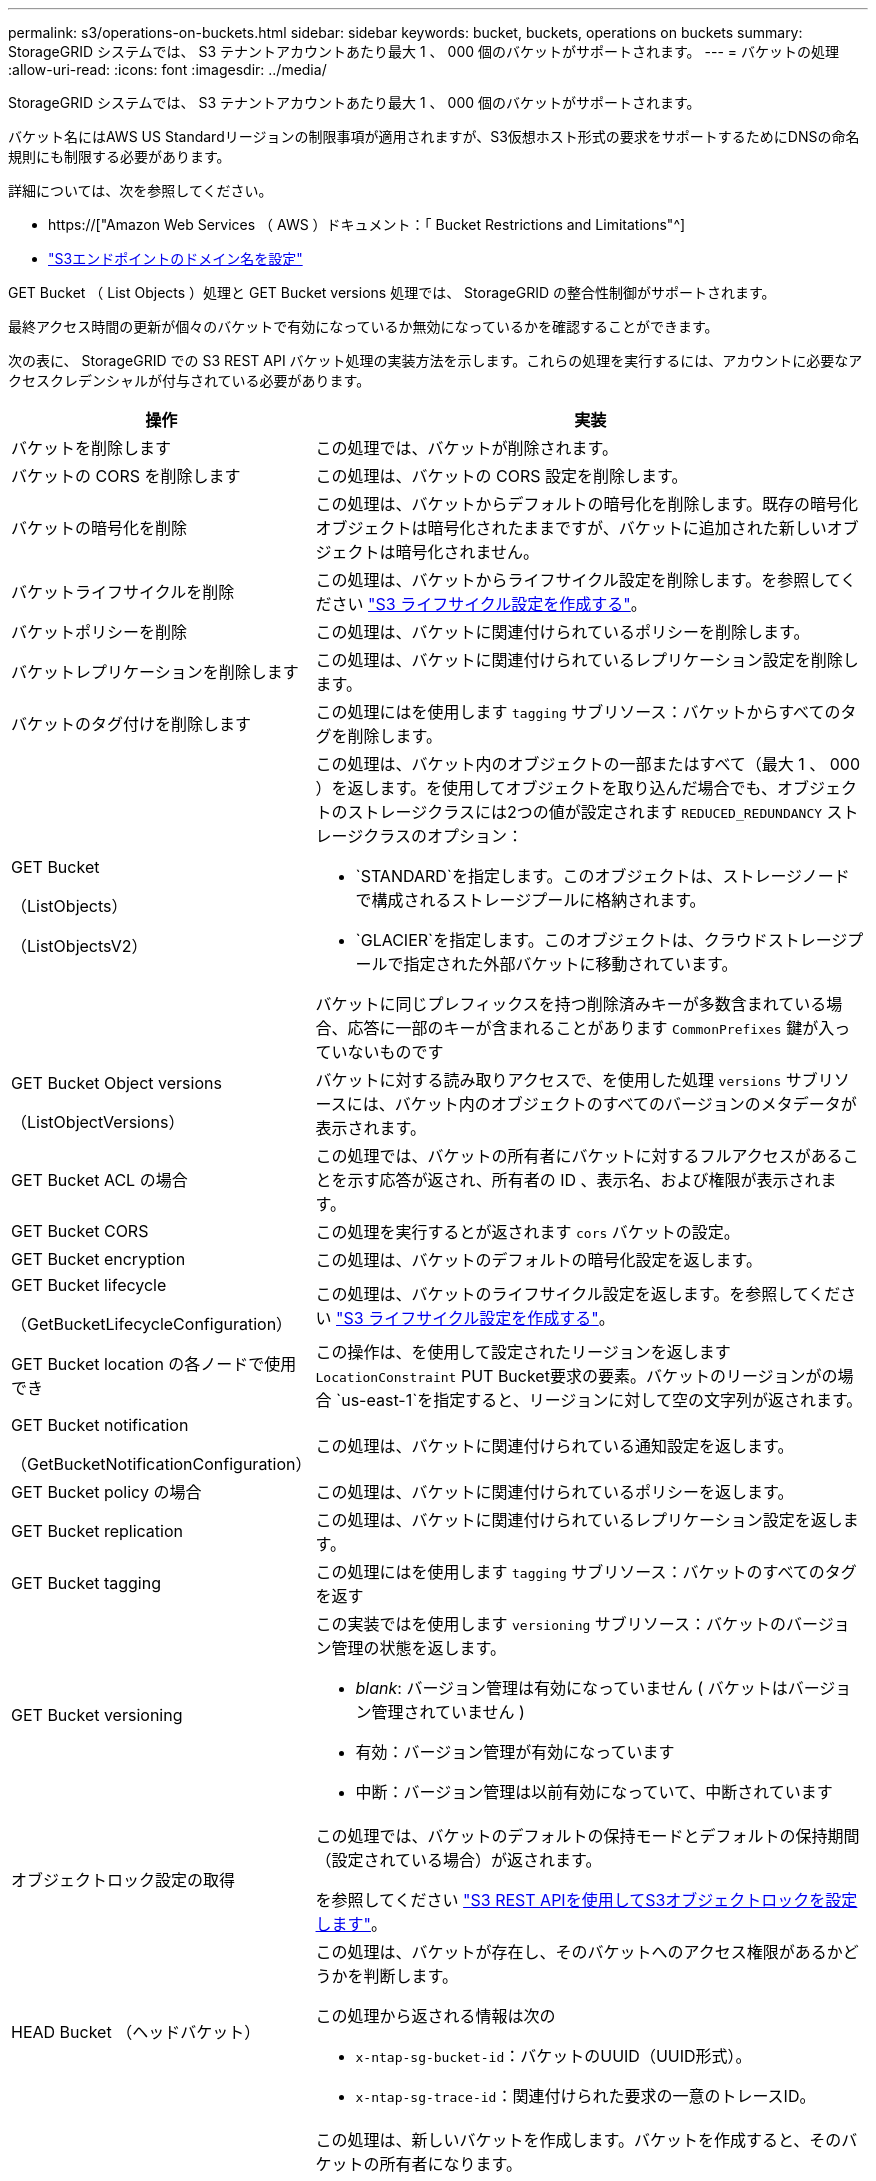 ---
permalink: s3/operations-on-buckets.html 
sidebar: sidebar 
keywords: bucket, buckets, operations on buckets 
summary: StorageGRID システムでは、 S3 テナントアカウントあたり最大 1 、 000 個のバケットがサポートされます。 
---
= バケットの処理
:allow-uri-read: 
:icons: font
:imagesdir: ../media/


[role="lead"]
StorageGRID システムでは、 S3 テナントアカウントあたり最大 1 、 000 個のバケットがサポートされます。

バケット名にはAWS US Standardリージョンの制限事項が適用されますが、S3仮想ホスト形式の要求をサポートするためにDNSの命名規則にも制限する必要があります。

詳細については、次を参照してください。

* https://["Amazon Web Services （ AWS ）ドキュメント：「 Bucket Restrictions and Limitations"^]
* link:../admin/configuring-s3-api-endpoint-domain-names.html["S3エンドポイントのドメイン名を設定"]


GET Bucket （ List Objects ）処理と GET Bucket versions 処理では、 StorageGRID の整合性制御がサポートされます。

最終アクセス時間の更新が個々のバケットで有効になっているか無効になっているかを確認することができます。

次の表に、 StorageGRID での S3 REST API バケット処理の実装方法を示します。これらの処理を実行するには、アカウントに必要なアクセスクレデンシャルが付与されている必要があります。

[cols="1a,3a"]
|===
| 操作 | 実装 


 a| 
バケットを削除します
 a| 
この処理では、バケットが削除されます。



 a| 
バケットの CORS を削除します
 a| 
この処理は、バケットの CORS 設定を削除します。



 a| 
バケットの暗号化を削除
 a| 
この処理は、バケットからデフォルトの暗号化を削除します。既存の暗号化オブジェクトは暗号化されたままですが、バケットに追加された新しいオブジェクトは暗号化されません。



 a| 
バケットライフサイクルを削除
 a| 
この処理は、バケットからライフサイクル設定を削除します。を参照してください link:create-s3-lifecycle-configuration.html["S3 ライフサイクル設定を作成する"]。



 a| 
バケットポリシーを削除
 a| 
この処理は、バケットに関連付けられているポリシーを削除します。



 a| 
バケットレプリケーションを削除します
 a| 
この処理は、バケットに関連付けられているレプリケーション設定を削除します。



 a| 
バケットのタグ付けを削除します
 a| 
この処理にはを使用します `tagging` サブリソース：バケットからすべてのタグを削除します。



 a| 
GET Bucket

（ListObjects）

（ListObjectsV2）
 a| 
この処理は、バケット内のオブジェクトの一部またはすべて（最大 1 、 000 ）を返します。を使用してオブジェクトを取り込んだ場合でも、オブジェクトのストレージクラスには2つの値が設定されます `REDUCED_REDUNDANCY` ストレージクラスのオプション：

* `STANDARD`を指定します。このオブジェクトは、ストレージノードで構成されるストレージプールに格納されます。
* `GLACIER`を指定します。このオブジェクトは、クラウドストレージプールで指定された外部バケットに移動されています。


バケットに同じプレフィックスを持つ削除済みキーが多数含まれている場合、応答に一部のキーが含まれることがあります `CommonPrefixes` 鍵が入っていないものです



 a| 
GET Bucket Object versions

（ListObjectVersions）
 a| 
バケットに対する読み取りアクセスで、を使用した処理 `versions` サブリソースには、バケット内のオブジェクトのすべてのバージョンのメタデータが表示されます。



 a| 
GET Bucket ACL の場合
 a| 
この処理では、バケットの所有者にバケットに対するフルアクセスがあることを示す応答が返され、所有者の ID 、表示名、および権限が表示されます。



 a| 
GET Bucket CORS
 a| 
この処理を実行するとが返されます `cors` バケットの設定。



 a| 
GET Bucket encryption
 a| 
この処理は、バケットのデフォルトの暗号化設定を返します。



 a| 
GET Bucket lifecycle

（GetBucketLifecycleConfiguration）
 a| 
この処理は、バケットのライフサイクル設定を返します。を参照してください link:create-s3-lifecycle-configuration.html["S3 ライフサイクル設定を作成する"]。



 a| 
GET Bucket location の各ノードで使用でき
 a| 
この操作は、を使用して設定されたリージョンを返します `LocationConstraint` PUT Bucket要求の要素。バケットのリージョンがの場合 `us-east-1`を指定すると、リージョンに対して空の文字列が返されます。



 a| 
GET Bucket notification

（GetBucketNotificationConfiguration）
 a| 
この処理は、バケットに関連付けられている通知設定を返します。



 a| 
GET Bucket policy の場合
 a| 
この処理は、バケットに関連付けられているポリシーを返します。



 a| 
GET Bucket replication
 a| 
この処理は、バケットに関連付けられているレプリケーション設定を返します。



 a| 
GET Bucket tagging
 a| 
この処理にはを使用します `tagging` サブリソース：バケットのすべてのタグを返す



 a| 
GET Bucket versioning
 a| 
この実装ではを使用します `versioning` サブリソース：バケットのバージョン管理の状態を返します。

* _blank_: バージョン管理は有効になっていません ( バケットはバージョン管理されていません )
* 有効：バージョン管理が有効になっています
* 中断：バージョン管理は以前有効になっていて、中断されています




 a| 
オブジェクトロック設定の取得
 a| 
この処理では、バケットのデフォルトの保持モードとデフォルトの保持期間（設定されている場合）が返されます。

を参照してください link:../s3/use-s3-api-for-s3-object-lock.html["S3 REST APIを使用してS3オブジェクトロックを設定します"]。



 a| 
HEAD Bucket （ヘッドバケット）
 a| 
この処理は、バケットが存在し、そのバケットへのアクセス権限があるかどうかを判断します。

この処理から返される情報は次の

* `x-ntap-sg-bucket-id`：バケットのUUID（UUID形式）。
* `x-ntap-sg-trace-id`：関連付けられた要求の一意のトレースID。




 a| 
PUT Bucket の場合
 a| 
この処理は、新しいバケットを作成します。バケットを作成すると、そのバケットの所有者になります。

* バケット名は次のルールを満たす必要があります。
+
** StorageGRID システム全体で（テナントアカウント内だけではなく）一意である必要があります。
** DNS に準拠している必要があります。
** 3 文字以上 63 文字以下にする必要があります。
** 1 つ以上のラベルを連続して指定できます。隣接するラベルはピリオドで区切ります。各ラベルの先頭と末尾の文字は小文字のアルファベットか数字にする必要があり、使用できる文字は小文字のアルファベット、数字、ハイフンのみです。
** テキスト形式の IP アドレスのようにはできません。
** 仮想ホスト形式の要求でピリオドを使用しないでください。ピリオドを使用すると、サーバワイルドカード証明書の検証で原因 の問題が発生します。


* デフォルトでは、バケットはに作成されます `us-east-1` リージョン。ただし、を使用することはできます `LocationConstraint` 別のリージョンを指定するように要求本文内の要求要素。を使用する場合 `LocationConstraint` 要素：Grid Managerまたはグリッド管理APIを使用して定義されているリージョンの正確な名前を指定する必要があります。使用するリージョン名がわからない場合は、システム管理者にお問い合わせください。
+
* 注： StorageGRID で定義されていないリージョンを PUT Bucket 要求で使用すると、エラーが発生します。

* を含めることができます `x-amz-bucket-object-lock-enabled` S3オブジェクトのロックを有効にしてバケットを作成する要求ヘッダー。を参照してください link:../s3/use-s3-api-for-s3-object-lock.html["S3 REST APIを使用してS3オブジェクトロックを設定します"]。
+
バケットの作成時に S3 オブジェクトのロックを有効にする必要があります。バケットの作成後にS3オブジェクトロックを追加または無効にすることはできません。S3 オブジェクトロックにはバケットのバージョン管理が必要です。バケットの作成時に自動的に有効になります。





 a| 
PUT Bucket CORS
 a| 
この処理は、バケットの CORS 設定を指定し、クロスオリジン要求を処理できるようにします。Cross-Origin Resource Sharing （ CORS ）は、あるドメインのクライアント Web アプリケーションが別のドメインのリソースにアクセスできるようにするセキュリティ機能です。たとえば、というS3バケットを使用するとします `images` グラフィックを保存します。のCORS設定を指定します `images` バケットを使用すると、そのバケット内の画像をWebサイトに表示できます `+http://www.example.com+`。



 a| 
PUT Bucket encryption
 a| 
この処理は、既存のバケットのデフォルトの暗号化状態を設定します。バケットレベルの暗号化が有効な場合は、バケットに追加されたすべての新しいオブジェクトが暗号化されます。 StorageGRID では、 StorageGRID で管理されるキーによるサーバ側の暗号化がサポートされます。サーバ側の暗号化設定ルールを指定する場合は、を設定します `SSEAlgorithm` パラメータの値 `AES256`を使用しないでください `KMSMasterKeyID` パラメータ

バケットのデフォルトの暗号化設定は、オブジェクトのアップロード要求ですでに暗号化が指定されている場合（要求にが含まれている場合）は無視されます `x-amz-server-side-encryption-*` 要求ヘッダー）。



 a| 
PUT Bucket lifecycle の場合

（PutBucketLifecycleConfiguration）
 a| 
この処理は、バケットの新しいライフサイクル設定を作成するか、既存のライフサイクル設定を置き換えます。StorageGRID では、 1 つのライフサイクル設定で最大 1 、 000 個のライフサイクルルールがサポートされます。各ルールには、次の XML 要素を含めることができます。

* 有効期限（日数、日付）
* NoncurrentVersionExpiration （ NoncurrentDays ）
* フィルタ（プレフィックス、タグ）
* ステータス
* ID


StorageGRID では、次のアクションはサポートされません。

* AbortIncompleteMultipartUpload の略
* ExpiredObjectDeleteMarker
* 移行


を参照してください link:create-s3-lifecycle-configuration.html["S3 ライフサイクル設定を作成する"]。バケットライフサイクルのExpirationアクションとILMの配置手順の相互作用については、を参照してください link:../ilm/how-ilm-operates-throughout-objects-life.html["オブジェクトのライフサイクル全体にわたる ILM の動作"]。

* 注：バケットライフサイクル設定は S3 オブジェクトロックが有効なバケットで使用できますが、従来の準拠バケットではバケットライフサイクル設定がサポートされません。



 a| 
PUT Bucket notification

（PutBucketNotificationConfiguration）
 a| 
この処理は、要求の本文に含まれる通知設定 XML を使用してバケットの通知を設定します。実装に関する次の詳細事項に注意してください。

* StorageGRID では、 Simple Notification Service （ SNS ）のトピックがデスティネーションとしてサポートされます。Simple Queue Service（SQS）またはAmazon Lambdaエンドポイントはサポートされていません。
* 通知のデスティネーションは、 StorageGRID エンドポイントの URN として指定する必要があります。エンドポイントは、 Tenant Manager またはテナント管理 API を使用して作成できます。
+
通知設定が機能するためには、エンドポイントが存在している必要があります。エンドポイントが存在しない場合は、 `400 Bad Request` エラーがコードとともに返されます `InvalidArgument`。

* 次のイベントタイプに対して通知を設定することはできません。これらのイベントタイプは * サポートされていません。
+
** `s3:ReducedRedundancyLostObject`
** `s3:ObjectRestore:Completed`


* StorageGRID から送信されるイベント通知は標準のJSON形式を使用しますが、次のリストに示すように、一部のキーが含まれず、他のキーには特定の値が使用されます。
+
** * eventSource*
+
`sgws:s3`

** * awsRegion *
+
含まれません

** * x-amz-id-2 *
+
含まれません

** * arn *
+
`urn:sgws:s3:::bucket_name`







 a| 
PUT Bucket policy の場合
 a| 
この処理は、バケットに関連付けられているポリシーを設定します。



 a| 
PUT Bucket replication
 a| 
この操作は、を設定します link:../tenant/understanding-cloudmirror-replication-service.html["StorageGRID CloudMirrorレプリケーション"] （バケット用）。要求の本文に含まれるレプリケーション設定XMLを使用します。CloudMirror レプリケーションについては、実装に関する次の詳細事項に注意してください。

* StorageGRID では、 V1 のレプリケーション設定のみがサポートされます。つまり、StorageGRID では、の使用はサポートされていません `Filter` ルールのエレメント。V1の規則に従ってオブジェクトバージョンを削除します。詳細については、を参照してください https://["レプリケーション設定に関する Amazon S3 のドキュメント"^]。
* バケットレプリケーションは、バージョン管理されているバケットでもバージョン管理されていないバケットでも設定でき
* レプリケーション設定 XML の各ルールで異なるデスティネーションバケットを指定できます。1 つのソースバケットを複数のデスティネーションバケットにレプリケートできます。
* デスティネーションバケットは、テナントマネージャまたはテナント管理 API で指定された StorageGRID エンドポイントの URN として指定する必要があります。を参照してください link:../tenant/configuring-cloudmirror-replication.html["CloudMirror レプリケーションを設定します"]。
+
レプリケーション設定が機能するためには、エンドポイントが存在している必要があります。エンドポイントが存在しない場合は、として要求が失敗します `400 Bad Request`。エラーメッセージ： `Unable to save the replication policy. The specified endpoint URN does not exist: _URN_.`

* を指定する必要はありません `Role` 設定XMLを使用します。この値は StorageGRID では使用されず、送信されても無視されます。
* 設定XMLでストレージクラスを省略した場合、StorageGRID ではを使用します `STANDARD` デフォルトのストレージクラス。
* ソースバケットからオブジェクトを削除する場合、またはソースバケット自体を削除する場合、クロスリージョンレプリケーションは次のように動作します。
+
** レプリケートの前にオブジェクトまたはバケットを削除した場合、オブジェクトまたはバケットはレプリケートされず、通知も送信されません。
** レプリケートのあとにオブジェクトまたはバケットを削除すると、 StorageGRID は、 V1 のクロスリージョンレプリケーションに対する Amazon S3 の通常の削除動作に従います。






 a| 
PUT Bucket tagging
 a| 
この処理にはを使用します `tagging` サブリソース：バケットの一連のタグを追加または更新できます。バケットタグを追加する場合は、次の制限事項に注意してください。

* StorageGRID と Amazon S3 はどちらもバケットごとに最大 50 個のタグをサポートします。
* バケットに関連付けられているタグには、一意のタグキーが必要です。タグキーには Unicode 文字を 128 文字まで使用できます。
* タグ値には、 Unicode 文字を 256 文字以内で指定します。
* キーと値では大文字と小文字が区別されます。




 a| 
PUT Bucket versioning の場合
 a| 
この実装ではを使用します `versioning` サブリソース：既存のバケットのバージョン管理の状態を設定できます。バージョン管理の状態は、次のいずれかの値に設定できます。

* Enabled ：バケット内のオブジェクトに対してバージョン管理を有効にします。バケットに追加されるすべてのオブジェクトに、一意のバージョン ID が割り当てられます。
* Suspended ：バケット内のオブジェクトに対してバージョン管理を無効にします。バケットに追加されるすべてのオブジェクトに、バージョンIDが割り当てられます `null`。




 a| 
PUT Object Lock の設定を指定します
 a| 
この処理は、バケットのデフォルト保持モードとデフォルトの保持期間を設定または削除します。

デフォルトの保持期間を変更した場合、既存のオブジェクトバージョンの retain-until はそのまま残り、新しいデフォルトの保持期間を使用して再計算されることはありません。

を参照してください link:../s3/use-s3-api-for-s3-object-lock.html["S3 REST APIを使用してS3オブジェクトロックを設定します"] を参照してください。

|===
.関連情報
link:consistency-controls.html["整合性制御"]

link:get-bucket-last-access-time-request.html["GET Bucket last access time の場合"]

link:bucket-and-group-access-policies.html["バケットとグループのアクセスポリシーを使用"]

link:s3-operations-tracked-in-audit-logs.html["監査ログで追跡される S3 処理"]
